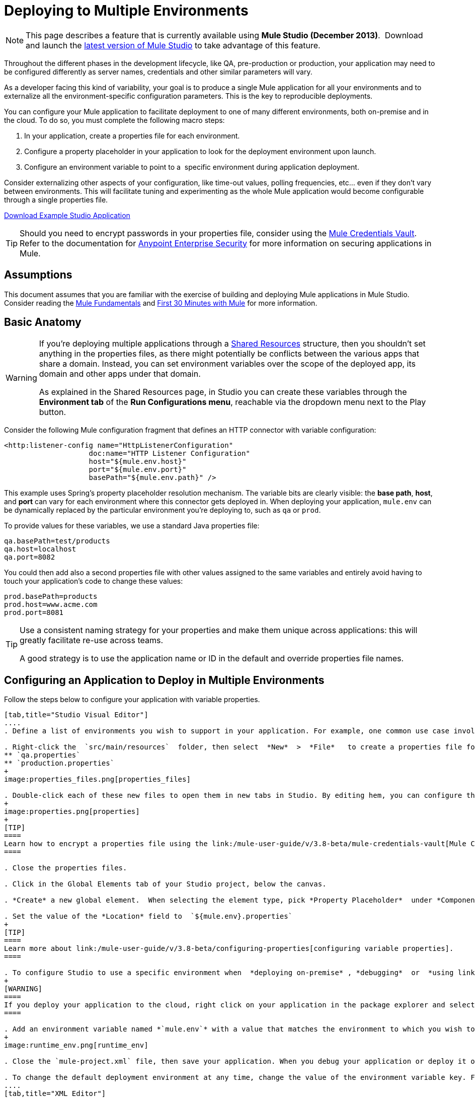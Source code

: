 = Deploying to Multiple Environments
:keywords: deploy, deploying, cloudhub, on premises, on premise

[NOTE]
====
This page describes a feature that is currently available using **Mule Studio (December 2013)**.  Download and launch the link:http://www.mulesoft.com/mule-esb-open-source-esb[latest version of Mule Studio] to take advantage of this feature.
====

Throughout the different phases in the development lifecycle, like QA, pre-production or production, your application may need to be configured differently as server names, credentials and other similar parameters will vary.

As a developer facing this kind of variability, your goal is to produce a single Mule application for all your environments and to externalize all the environment-specific configuration parameters. This is the key to reproducible deployments.

You can configure your Mule application to facilitate deployment to one of many different environments, both on-premise and in the cloud. To do so, you must complete the following macro steps:

. In your application, create a properties file for each environment.

. Configure a property placeholder in your application to look for the deployment environment upon launch.

. Configure an environment variable to point to a  specific environment during application deployment.

Consider externalizing other aspects of your configuration, like time-out values, polling frequencies, etc... even if they don't vary between environments. This will facilitate tuning and experimenting as the whole Mule application would become configurable through a single properties file.

link:_attachments/connect_with_SFDC.zip[Download Example Studio Application]

[TIP]
====
Should you need to encrypt passwords in your properties file, consider using the link:/mule-user-guide/v/3.8-beta/mule-credentials-vault[Mule Credentials Vault]. Refer to the documentation for link:/mule-user-guide/v/3.8-beta/anypoint-enterprise-security[Anypoint Enterprise Security] for more information on securing applications in Mule.
====

== Assumptions

This document assumes that you are familiar with the exercise of building and deploying Mule applications in Mule Studio. Consider reading the link:/mule-fundamentals/v/3.7[Mule Fundamentals] and link:/mule-fundamentals/v/3.7/first-30-minutes-with-mule[First 30 Minutes with Mule] for more information.

== Basic Anatomy

[WARNING]
====
If you're deploying multiple applications through a link:/mule-user-guide/v/3.8-beta/shared-resources[Shared Resources] structure, then you shouldn't set anything in the properties files, as there might potentially be conflicts between the various apps that share a domain. Instead, you can set environment variables over the scope of the deployed app, its domain and other apps under that domain.

As explained in the Shared Resources page, in Studio you can create these variables through the *Environment tab* of the *Run Configurations menu*, reachable via the dropdown menu next to the Play button.
====

Consider the following Mule configuration fragment that defines an HTTP connector with variable configuration:

[source, xml, linenums]
----
<http:listener-config name="HttpListenerConfiguration"
                    doc:name="HTTP Listener Configuration"
                    host="${mule.env.host}"
                    port="${mule.env.port}"
                    basePath="${mule.env.path}" />
----

This example uses Spring's property placeholder resolution mechanism. The variable bits are clearly visible: the *base path*, *host*, and *port* can vary for each environment where this connector gets deployed in. When deploying your application, `mule.env` can be dynamically replaced by the particular environment you're deploying to, such as `qa` or `prod`.

To provide values for these variables, we use a standard Java properties file:

[source, code, linenums]
----
qa.basePath=test/products
qa.host=localhost
qa.port=8082
----

You could then add also a second properties file with other values assigned to the same variables and entirely avoid having to touch your application's code to change these values:

[source, code, linenums]
----
prod.basePath=products
prod.host=www.acme.com
prod.port=8081
----

[TIP]
====
Use a consistent naming strategy for your properties and make them unique across applications: this will greatly facilitate re-use across teams.

A good strategy is to use the application name or ID in the default and override properties file names.
====

== Configuring an Application to Deploy in Multiple Environments

Follow the steps below to configure your application with variable properties.

[tabs]
------
[tab,title="Studio Visual Editor"]
....
. Define a list of environments you wish to support in your application. For example, one common use case involves configuring the application to support both Production and a QA environments.

. Right-click the  `src/main/resources`  folder, then select  *New*  >  *File*   to create a properties file for each environment you wish to support. For example:
** `qa.properties`
** `production.properties`
+
image:properties_files.png[properties_files]

. Double-click each of these new files to open them in new tabs in Studio. By editing hem, you can configure the properties of the environment that correspond to the filename. For example, in `production.properties`, you may wish to add the properties as per the image below.  Keep in mind that you can use these properties anywhere in your application.
+
image:properties.png[properties]
+
[TIP]
====
Learn how to encrypt a properties file using the link:/mule-user-guide/v/3.8-beta/mule-credentials-vault[Mule Credentials Vault].
====

. Close the properties files.

. Click in the Global Elements tab of your Studio project, below the canvas.

. *Create* a new global element.  When selecting the element type, pick *Property Placeholder*  under *Component Configurations*.

. Set the value of the *Location* field to  `${mule.env}.properties`
+
[TIP]
====
Learn more about link:/mule-user-guide/v/3.8-beta/configuring-properties[configuring variable properties].
====

. To configure Studio to use a specific environment when  *deploying on-premise* , *debugging*  or  *using link:/mule-user-guide/v/3.8-beta/datasense[DataSense]*  to retrieve metadata from a SaaS provider, double-click to open your application's  `mule-project.xml` file, located in the root directory of your project.
+
[WARNING]
====
If you deploy your application to the cloud, right click on your application in the package explorer and select *Deploy to Anypoint Platform* -> *Cloud*. Studio allows you to specify your environment variables prior to deployment, effectively enabling you to choose your deployment environment at runtime.
====

. Add an environment variable named *`mule.env`* with a value that matches the environment to which you wish to deploy by default (in the image below, the value is `qa`).
+
image:runtime_env.png[runtime_env]

. Close the `mule-project.xml` file, then save your application. When you debug your application or deploy it on-premise, Studio deploys to the environment you specified in the `mule-project.xml` file. 

. To change the default deployment environment at any time, change the value of the environment variable key. For example, to deploy to a test environment – assuming you have a `test.properties` file in your application– change the value to `test`.
....
[tab,title="XML Editor"]
....
. Define a list of environments you wish to support in your application. For example, one common use case involves configuring the application to support both Production and a QA environments.

. Right-click the  `src/main/resources`  folder, then select  *New*  >  *File*   to create a properties file for each environment you wish to support. For example:

** `qa.properties`
** `production.properties`
+
image:properties_files.png[properties_files]

. Double-click each of these new files to open them in new tabs in Studio. By editing hem, you can configure the properties of the environment that correspond to the filename. For example, in `production.properties`, you may wish to add the properties as per the image below.  Keep in mind that you can use these properties anywhere in your application.
+
image:properties.png[properties]
+
[TIP]
====
Learn how to encrypt a properties file using the link:/mule-user-guide/v/3.8-beta/mule-credentials-vault[Mule Credentials Vault].
====

. Close the properties files.

. At the top of your XML config, above all other flows, add a  **<context: property-placeholder/>** element with a *`resources`* attribute configured as per below.
+
[source, xml, linenums]
----
<context:property-placeholder resources="$mule.env.properties"/>
----
+
[TIP]
====
Learn more about link:/mule-user-guide/v/3.8-beta/configuring-properties[configuring variable properties].
====

. To configure Studio to use a specific environment when  *deploying on-premise* , *debugging*  or  *using link:/mule-user-guide/v/3.8-beta/datasense[DataSense]*  to retrieve metadata from a SaaS provider, double-click to open your application's  `mule-project.xml` file, located in the root directory of your project. +
+
[WARNING]
====
If you deploy your application to the cloud, right click on your application in the package explorer and select *Deploy to Anypoint Platform* -> *Cloud*. Studio allows you to specify your environment variables prior to deployment, effectively enabling you to choose your deployment environment at runtime.
====

.  Add an environment variable named *`mule.env`* with a value that matches the environment to which you wish to deploy by default (in the image below, the value is `qa`).
+
image:runtime_env.png[runtime_env]

. Close the `mule-project.xml` file, then save your application. When you debug your application or deploy it on-premise, Studio deploys to the environment you specified in the `mule-project.xml` file. 

. To change the default deployment environment at any time, change the value of the environment variable key. For example, to deploy to a test environment – assuming you have a `test.properties` file in your application– change the value to `test`.
....
------

== Deploying to a Specific Environment

Use the procedures below to deploy an application to a specific environment – production, qa, test, etc. – from Studio.

[tabs]
------
[tab,title="On-Premise"]
....
=== Studio

. In the Package Explorer, right-click the filename of the project you wish to deploy, then select *Run As* > *Mule Application*.

. Studio automatically deploys your application according the environment variable you specified in the `mule-project.xml` file in the procedure above.

=== Standalone

Identify the the environment in which to deploy your application at runtime with an environment variable. Execute the command to run your mule application as per the example below.

[source, code, linenums]
----
/.bin/mule -M-Dmule.env=production
----

[source, code, linenums]
----
$ mule -M-Dmule.env=production
----
....
[tabs,title="CloudHub"]
....
. In the Package Explorer, right-click the filename of the project you wish to deploy, then select *Deploy to Anypoint Platform* -> *Cloud*.

. Then enter your Anypoint Platform credentials and domain particulars

. Click the *plus* sign under "environment variables" to add a new environment variable. Set the *Key* of this new variable to *mule.env* and it's value to the environment you wish to deploy to (QA in this example).
+
image:deploy_cloudhub.png[deploy_cloudhub]

. Click *Finish* to deploy.
+
[TIP]
====
To learn more about deploying to test environments in CloudHub, access the *CloudHub Sandbox Environments* documentation.
====
....
------

== Overriding Properties

To override some or all of the properties, create a my-mule-app-override.properties file and drop it in `$MULE_HOME/conf`.

Create the properties override file only in the environments where it's needed and with only the properties that actually need to be overridden.

Here is a method of accomplishing this:

[source, xml, linenums]
----
<mule xmlns="http://www.mulesoft.org/schema/mule/core"
      xmlns:xsi="http://www.w3.org/2001/XMLSchema-instance"
      xmlns:spring="http://www.springframework.org/schema/beans"
      xmlns:context="http://www.springframework.org/schema/context"
  xsi:schemaLocation="
      http://www.mulesoft.org/schema/mule/core
            http://www.mulesoft.org/schema/mule/core/3.6/mule.xsd
      http://www.springframework.org/schema/beans
            http://www.springframework.org/schema/beans/spring-beans-current.xsd
      http://www.springframework.org/schema/context
            http://www.springframework.org/schema/context/spring-context-3.0.xsd">
  <spring:beans>
    <context:property-placeholder
             location="classpath:my-mule-app.properties,
                       classpath:my-mule-app-override.properties" />
  </spring:beans>
</mule>
----

If your ops team can't drop files in Mule's directory hierarchy, the alternative is to configure the placeholder configurer to pick up the override file from a well-known location, as shown here:

[source, xml, linenums]
----
<context:property-placeholder
         location="classpath:my-mule-app.properties,
                   file:///etc/mule/conf/my-mule-app-override.properties" />
----

== See Also

* Learn more about encrypting a properties file using the link:/mule-user-guide/v/3.8-beta/mule-credentials-vault[Mule Credentials Vault].

* To learn more about deploying to test environments in CloudHub, access the CloudHub Sandbox Environments documentation.

* Learn more about link:/mule-user-guide/v/3.8-beta/configuring-properties[Properties Placeholders] in Mule. 

* Learn how to proceed when deploying multiple applications with link:/mule-user-guide/v/3.8-beta/shared-resources[Shared Resources]
